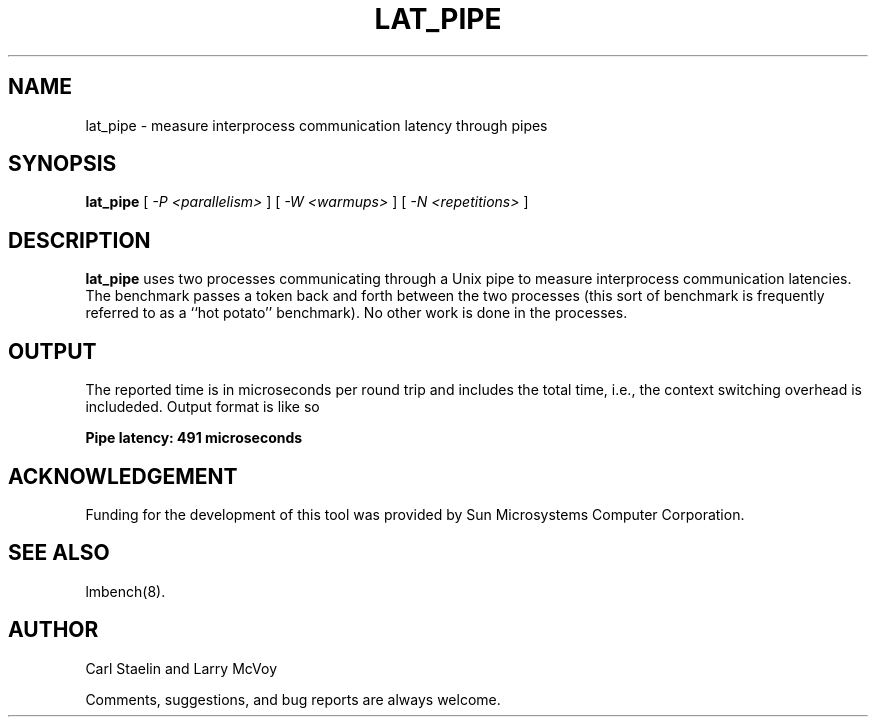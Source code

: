 .\" $Id: lat_pipe.8,v 1.1 2005/11/16 09:47:05 sonicz Exp $
.TH LAT_PIPE 8 "$Date: 2005/11/16 09:47:05 $" "(c)1994 Larry McVoy" "LMBENCH"
.SH NAME
lat_pipe \- measure interprocess communication latency through pipes
.SH SYNOPSIS
.B lat_pipe
[
.I "-P <parallelism>"
]
[
.I "-W <warmups>"
]
[
.I "-N <repetitions>"
]
.SH DESCRIPTION
.B lat_pipe
uses two processes communicating through a Unix pipe to measure interprocess
communication latencies.  The benchmark passes a token back and forth between
the two processes (this sort of benchmark is frequently referred to as a
``hot potato'' benchmark).  No other work is done in the processes.
.SH OUTPUT
The reported time is in microseconds per round trip and includes the total
time, i.e., the context switching overhead is includeded.
Output format is like so
.sp
.ft CB
Pipe latency: 491 microseconds
.ft
.SH ACKNOWLEDGEMENT
Funding for the development of
this tool was provided by Sun Microsystems Computer Corporation.
.SH "SEE ALSO"
lmbench(8).
.SH "AUTHOR"
Carl Staelin and Larry McVoy
.PP
Comments, suggestions, and bug reports are always welcome.
